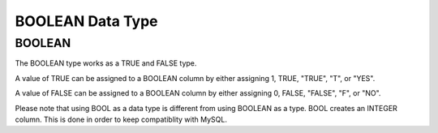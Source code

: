 BOOLEAN Data Type
=================

BOOLEAN
-------

The BOOLEAN type works as a TRUE and FALSE type. 

A value of TRUE can be assigned to a BOOLEAN column by either assigning 1,
TRUE, "TRUE", "T", or "YES".

A value of FALSE can be assigned to a BOOLEAN column by either assigning 0,
FALSE, "FALSE", "F", or "NO".

Please note that using BOOL as a data type is different from using BOOLEAN as a type. BOOL creates an INTEGER column. This is
done in order to keep compatiblity with MySQL.
